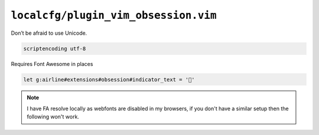 ``localcfg/plugin_vim_obsession.vim``
=====================================

Don’t be afraid to use Unicode.

.. code-block:: vim

    scriptencoding utf-8

Requires Font Awesome in places

.. code-block:: vim

    let g:airline#extensions#obsession#indicator_text = ''

.. note::

    I have FA resolve locally as webfonts are disabled in my browsers, if you
    don't have a similar setup then the following won't work.

